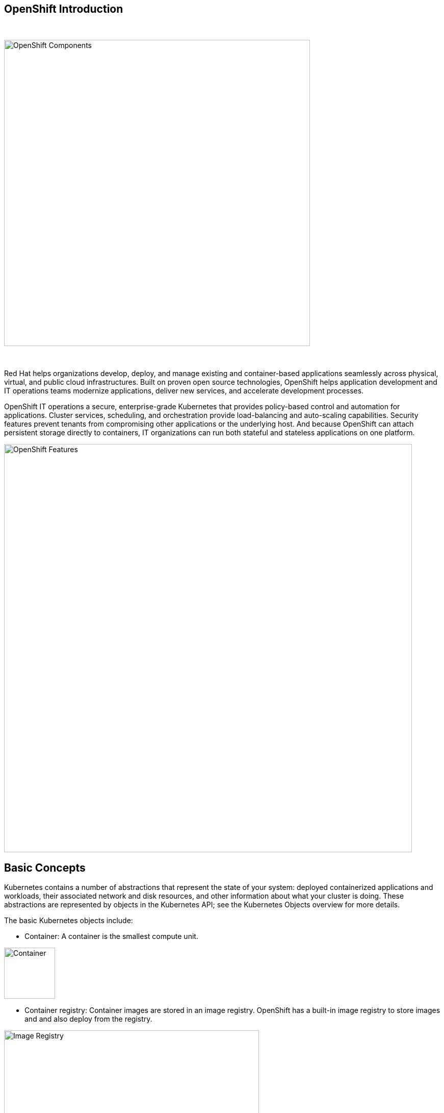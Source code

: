 == OpenShift Introduction

{nbsp} +

image::images/ocp-marketure-diagram.png[OpenShift Components,600,align="center"]

{nbsp} +

Red Hat helps organizations develop, deploy, and manage existing and container-based applications seamlessly across physical, virtual, and public cloud infrastructures. Built on proven open source technologies, OpenShift helps application development and IT operations teams modernize applications, deliver new services, and accelerate development processes.

OpenShift IT operations a secure, enterprise-grade Kubernetes that provides policy-based control and automation for applications. Cluster services, scheduling, and orchestration provide load-balancing and auto-scaling capabilities. Security features prevent tenants from compromising other applications or the underlying host. And because OpenShift can attach persistent storage directly to containers, IT organizations can run both stateful and stateless applications on one platform. 

image::ocp-features.png[OpenShift Features,800,align="center"]

== Basic Concepts

Kubernetes contains a number of abstractions that represent the state of your system: deployed containerized applications and workloads, their associated network and disk resources, and other information about what your cluster is doing. These abstractions are represented by objects in the Kubernetes API; see the Kubernetes Objects overview for more details.

The basic Kubernetes objects include:

- Container: A container is the smallest compute unit.

image::ocp-container.png[Container,100,align="center"]

- Container registry: Container images are stored in an image registry. OpenShift has a built-in image registry to store images and and also deploy from the registry.

image::ocp-registry.png[Image Registry,500,align="center"]

- Pod: Containers are wrapped in pods which are units of deployment and management.

image::ocp-pod.png[Pod,500,align="center"]

- Deployment: Pods configuration is defined in a deployment.

image::ocp-deployment.png[Deployment,500,align="center"]

- Service: Services provide internal load-balancing and service discovery across pods. Apps can talk to each other via services.

image::ocp-service.png[Service,500,align="center"]

- Routes: Routes add services to the external load-balancer and provide readable urls for the app.

image::ocp-routes.png[Service,500,align="center"]

- Projects (Namespaces): Projects isolate apps across environments, teams, groups and departments.

image::ocp-namespaces.png[Service,500,align="center"]

- Volume: Directory which is accessible to the containers in a pod. It can be provided by different backends, such as nfs, glusterfs and others.

image::ocp-volumes.png[Volumes,300,align="center"]

== Architecture

OpenShift is fully supported anywhere Red Hat Enterprise Linux is. Hybrid deployments across multiple infrastructures can be achieved, but many customers are still adopting OpenShift inside their existing, traditional virtualized environments.

Its architecture is composed of the following types of servers:
- Master Nodes: Keep and understand the state of the environment and orchestrate all activities on the Nodes.
- Nodes: Where end-user Aplicaçãos are run.

image::ocp-architecture.png[Architecture Components,800,align="center"]


